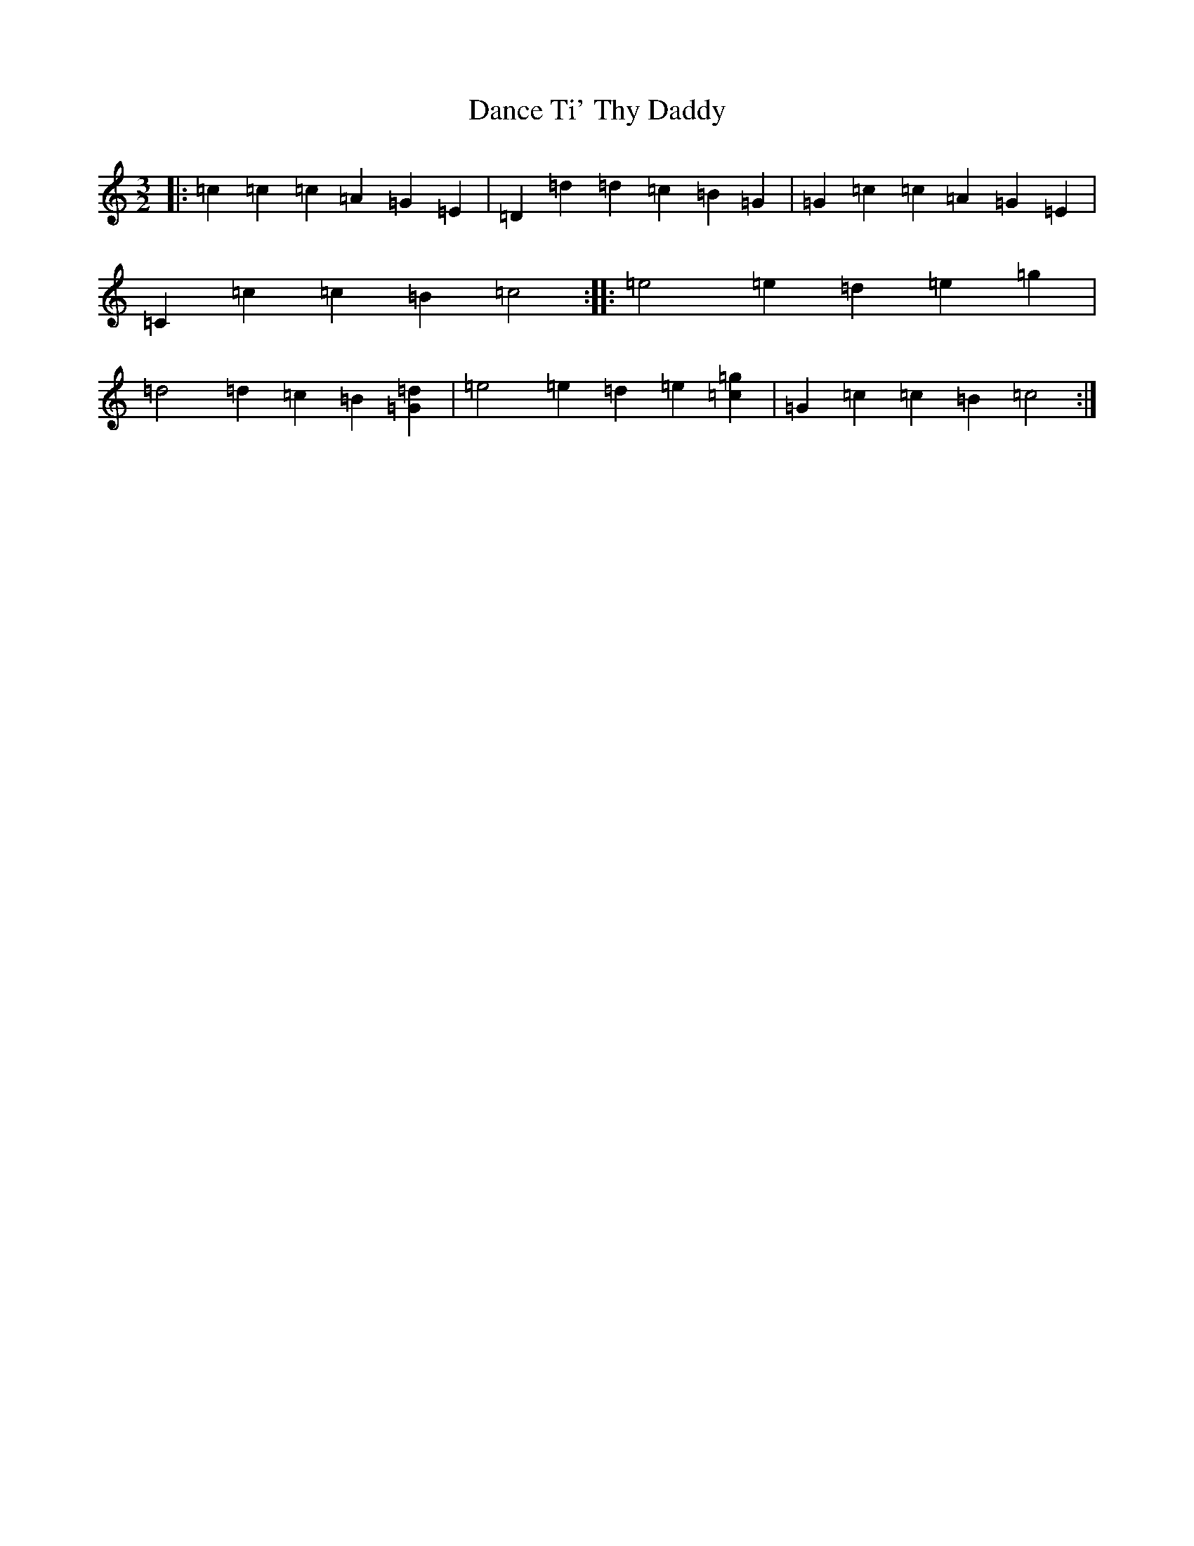 X: 4773
T: Dance Ti' Thy Daddy
S: https://thesession.org/tunes/7365#setting23311
R: three-two
M:3/2
L:1/8
K: C Major
|:=c2=c2=c2=A2=G2=E2|=D2=d2=d2=c2=B2=G2|=G2=c2=c2=A2=G2=E2|=C2=c2=c2=B2=c4:||:=e4=e2=d2=e2=g2|=d4=d2=c2=B2[=G2=d2]|=e4=e2=d2=e2[=c2=g2]|=G2=c2=c2=B2=c4:|